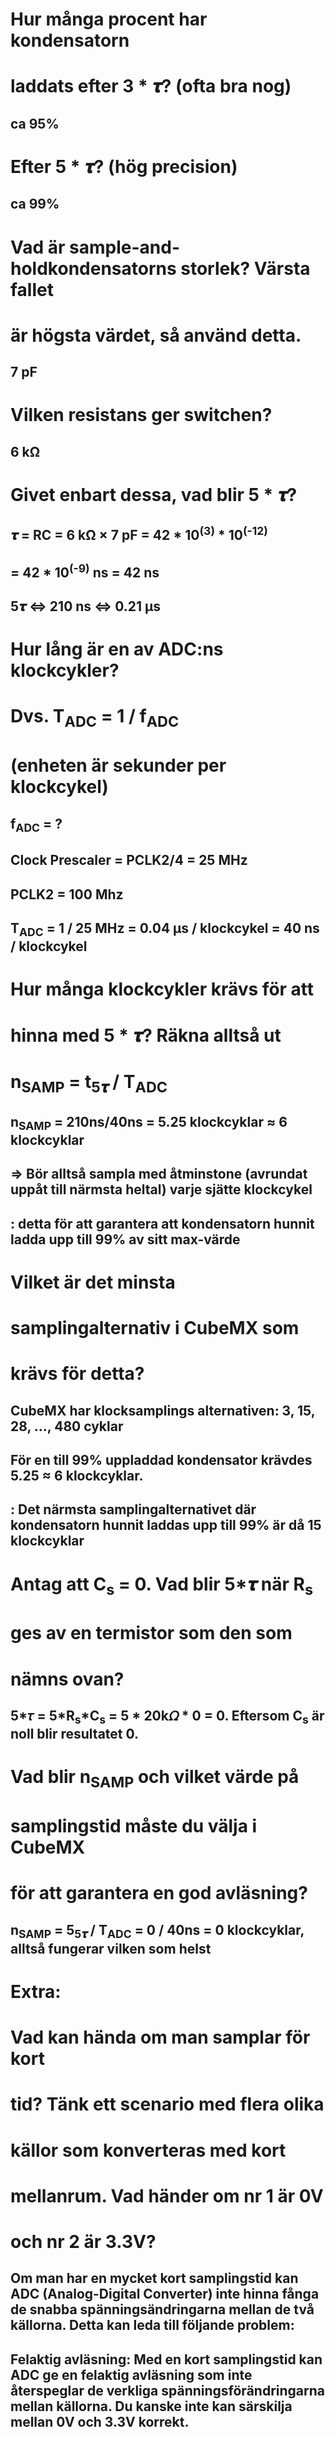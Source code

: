 * Hur många procent har kondensatorn
* laddats efter 3 * 𝝉? (ofta bra nog)
** ca 95%

* Efter 5 * 𝝉? (hög precision)
** ca 99%

* Vad är sample-and-holdkondensatorns storlek? Värsta fallet
* är högsta värdet, så använd detta.
** 7 pF

* Vilken resistans ger switchen?
** 6 kΩ

* Givet enbart dessa, vad blir 5 * 𝝉?
** 𝝉 = RC = 6 kΩ × 7 pF = 42 * 10^(3) * 10^(-12)
**   = 42 * 10^(-9) ns = 42 ns
** 5𝝉 <=> 210 ns <=> 0.21 µs

* Hur lång är en av ADC:ns klockcykler?
* Dvs. T_ADC = 1 / f_ADC
* (enheten är sekunder per klockcykel)
** f_ADC = ?
** Clock Prescaler = PCLK2/4 = 25 MHz
** PCLK2 = 100 Mhz
** T_ADC = 1 / 25 MHz = 0.04 µs / klockcykel = 40 ns / klockcykel


* Hur många klockcykler krävs för att
* hinna med 5 * 𝝉? Räkna alltså ut
*     n_SAMP = t_5𝝉 / T_ADC
** n_SAMP = 210ns/40ns = 5.25 klockcyklar ≈ 6 klockcyklar
** => Bör alltså sampla med åtminstone (avrundat uppåt till närmsta heltal) varje sjätte klockcykel
**      : detta för att garantera att kondensatorn hunnit ladda upp till 99% av sitt max-värde

* Vilket är det minsta
* samplingalternativ i CubeMX som
* krävs för detta?
** CubeMX har klocksamplings alternativen: 3, 15, 28, ..., 480 cyklar
** För en till 99% uppladdad kondensator krävdes 5.25 ≈ 6 klockcyklar. 
**      : Det närmsta samplingalternativet där kondensatorn hunnit laddas upp till 99% är då 15 klockcyklar

* Antag att C_s = 0. Vad blir 5*𝝉 när R_s
* ges av en termistor som den som
* nämns ovan?
** 5*𝜏 = 5*R_s*C_s =  5 * 20k𝛺 * 0 = 0. Eftersom C_s är noll blir resultatet 0.

* Vad blir n_SAMP och vilket värde på
* samplingstid måste du välja i CubeMX
* för att garantera en god avläsning?
** n_SAMP = 5_5𝝉 / T_ADC = 0 / 40ns = 0 klockcyklar, alltså fungerar vilken som helst 

* Extra: 
* Vad kan hända om man samplar för kort
* tid? Tänk ett scenario med flera olika
* källor som konverteras med kort
* mellanrum. Vad händer om nr 1 är 0V
* och nr 2 är 3.3V?
** Om man har en mycket kort samplingstid kan ADC (Analog-Digital Converter) inte hinna fånga de snabba spänningsändringarna mellan de två källorna. Detta kan leda till följande problem:
** Felaktig avläsning: Med en kort samplingstid kan ADC ge en felaktig avläsning som inte återspeglar de verkliga spänningsförändringarna mellan källorna. Du kanske inte kan särskilja mellan 0V och 3.3V korrekt.